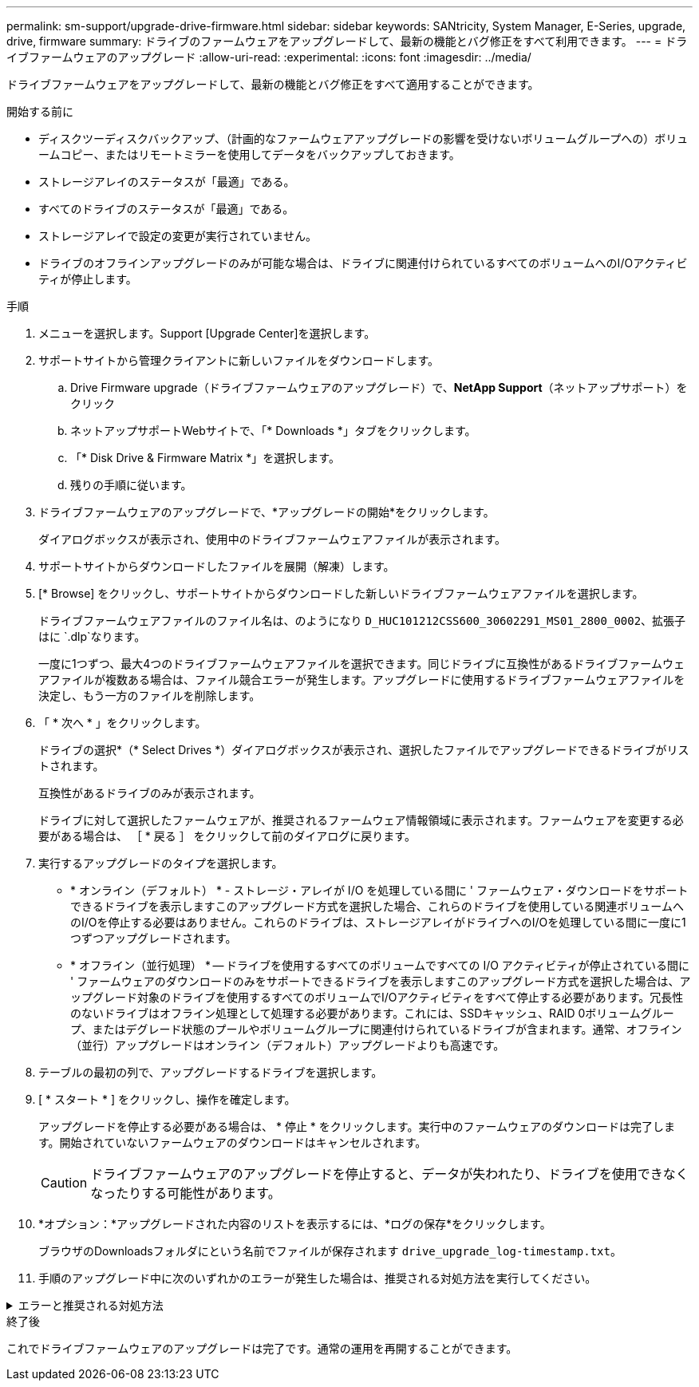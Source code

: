 ---
permalink: sm-support/upgrade-drive-firmware.html 
sidebar: sidebar 
keywords: SANtricity, System Manager, E-Series, upgrade, drive, firmware 
summary: ドライブのファームウェアをアップグレードして、最新の機能とバグ修正をすべて利用できます。 
---
= ドライブファームウェアのアップグレード
:allow-uri-read: 
:experimental: 
:icons: font
:imagesdir: ../media/


[role="lead"]
ドライブファームウェアをアップグレードして、最新の機能とバグ修正をすべて適用することができます。

.開始する前に
* ディスクツーディスクバックアップ、（計画的なファームウェアアップグレードの影響を受けないボリュームグループへの）ボリュームコピー、またはリモートミラーを使用してデータをバックアップしておきます。
* ストレージアレイのステータスが「最適」である。
* すべてのドライブのステータスが「最適」である。
* ストレージアレイで設定の変更が実行されていません。
* ドライブのオフラインアップグレードのみが可能な場合は、ドライブに関連付けられているすべてのボリュームへのI/Oアクティビティが停止します。


.手順
. メニューを選択します。Support [Upgrade Center]を選択します。
. サポートサイトから管理クライアントに新しいファイルをダウンロードします。
+
.. Drive Firmware upgrade（ドライブファームウェアのアップグレード）で、*NetApp Support*（ネットアップサポート）をクリック
.. ネットアップサポートWebサイトで、「* Downloads *」タブをクリックします。
.. 「* Disk Drive & Firmware Matrix *」を選択します。
.. 残りの手順に従います。


. ドライブファームウェアのアップグレードで、*アップグレードの開始*をクリックします。
+
ダイアログボックスが表示され、使用中のドライブファームウェアファイルが表示されます。

. サポートサイトからダウンロードしたファイルを展開（解凍）します。
. [* Browse] をクリックし、サポートサイトからダウンロードした新しいドライブファームウェアファイルを選択します。
+
ドライブファームウェアファイルのファイル名は、のようになり `D_HUC101212CSS600_30602291_MS01_2800_0002`、拡張子はに `.dlp`なります。

+
一度に1つずつ、最大4つのドライブファームウェアファイルを選択できます。同じドライブに互換性があるドライブファームウェアファイルが複数ある場合は、ファイル競合エラーが発生します。アップグレードに使用するドライブファームウェアファイルを決定し、もう一方のファイルを削除します。

. 「 * 次へ * 」をクリックします。
+
ドライブの選択*（* Select Drives *）ダイアログボックスが表示され、選択したファイルでアップグレードできるドライブがリストされます。

+
互換性があるドライブのみが表示されます。

+
ドライブに対して選択したファームウェアが、推奨されるファームウェア情報領域に表示されます。ファームウェアを変更する必要がある場合は、 ［ * 戻る ］ をクリックして前のダイアログに戻ります。

. 実行するアップグレードのタイプを選択します。
+
** * オンライン（デフォルト） * - ストレージ・アレイが I/O を処理している間に ' ファームウェア・ダウンロードをサポートできるドライブを表示しますこのアップグレード方式を選択した場合、これらのドライブを使用している関連ボリュームへのI/Oを停止する必要はありません。これらのドライブは、ストレージアレイがドライブへのI/Oを処理している間に一度に1つずつアップグレードされます。
** * オフライン（並行処理） * -- ドライブを使用するすべてのボリュームですべての I/O アクティビティが停止されている間に ' ファームウェアのダウンロードのみをサポートできるドライブを表示しますこのアップグレード方式を選択した場合は、アップグレード対象のドライブを使用するすべてのボリュームでI/Oアクティビティをすべて停止する必要があります。冗長性のないドライブはオフライン処理として処理する必要があります。これには、SSDキャッシュ、RAID 0ボリュームグループ、またはデグレード状態のプールやボリュームグループに関連付けられているドライブが含まれます。通常、オフライン（並行）アップグレードはオンライン（デフォルト）アップグレードよりも高速です。


. テーブルの最初の列で、アップグレードするドライブを選択します。
. [ * スタート * ] をクリックし、操作を確定します。
+
アップグレードを停止する必要がある場合は、 * 停止 * をクリックします。実行中のファームウェアのダウンロードは完了します。開始されていないファームウェアのダウンロードはキャンセルされます。

+
[CAUTION]
====
ドライブファームウェアのアップグレードを停止すると、データが失われたり、ドライブを使用できなくなったりする可能性があります。

====
. *オプション：*アップグレードされた内容のリストを表示するには、*ログの保存*をクリックします。
+
ブラウザのDownloadsフォルダにという名前でファイルが保存されます `drive_upgrade_log-timestamp.txt`。

. 手順のアップグレード中に次のいずれかのエラーが発生した場合は、推奨される対処方法を実行してください。


.エラーと推奨される対処方法
[%collapsible]
====
[cols="40h,~"]
|===
| ファームウェアのダウンロードエラー | 対処方法 


 a| 
割り当て済みドライブで障害が発生
 a| 
障害の原因の1つとして、ドライブに適切な署名がないことが考えられます。該当するドライブが認証済みドライブであることを確認します。詳細については、テクニカルサポートにお問い合わせください。

ドライブを交換する場合は、交換用ドライブの容量が障害が発生したドライブと同じかそれよりも大きいことを確認してください。

障害が発生したドライブの交換は、ストレージアレイでI/Oを受信中に実行できます。



 a| 
ストレエシアレイノカクニン
 a| 
* 各コントローラにIPアドレスが割り当てられていることを確認します。
* コントローラに接続されているすべてのケーブルが破損していないことを確認します。
* すべてのケーブルがしっかりと接続されていることを確認します。




 a| 
統合ホットスペアドライブ
 a| 
ファームウェアをアップグレードする前に、このエラーを修正する必要があります。System Managerを起動し、Recovery Guruを使用して問題を解決します。



 a| 
ボリュームグループに不備がある
 a| 
1つ以上のボリュームグループまたはディスクプールが不完全な場合は、ファームウェアをアップグレードする前にこのエラーを修正する必要があります。System Managerを起動し、Recovery Guruを使用して問題を解決します。



 a| 
いずれかのボリュームグループで排他的な処理\（バックグラウンドメディア/パリティスキャン\を除く）を実行中
 a| 
同時に実行できない処理が1つ以上実行中の場合は、その処理が完了してからファームウェアをアップグレードする必要があります。System Managerを使用して処理の進捗状況を監視します。



 a| 
ボリュームが見つからない
 a| 
ファームウェアをアップグレードする前に、ボリュームが見つからない状態を修正する必要があります。System Managerを起動し、Recovery Guruを使用して問題を解決します。



 a| 
いずれかのコントローラが最適以外の状態です
 a| 
いずれかのストレージアレイコントローラで対応が必要です。ファームウェアをアップグレードする前に、この状態を修正する必要があります。System Managerを起動し、Recovery Guruを使用して問題を解決します。



 a| 
コントローラオブジェクトグラフ間でストレージパーティション情報が一致しません
 a| 
コントローラ上のデータの検証中にエラーが発生しました。この問題を解決するには、テクニカルサポートにお問い合わせください。



 a| 
SPM Verify Database Controllerチェックが失敗する
 a| 
コントローラでストレージパーティションのマッピングデータベースエラーが発生しました。この問題を解決するには、テクニカルサポートにお問い合わせください。



 a| 
構成データベースの検証\（ストレージアレイのコントローラバージョンでサポートされている場合\）
 a| 
コントローラで構成データベースのエラーが発生しました。この問題を解決するには、テクニカルサポートにお問い合わせください。



 a| 
MEL関連チェック
 a| 
この問題を解決するには、テクニカルサポートにお問い合わせください。



 a| 
過去7日間に10件を超えるDDE情報イベントまたは重大MELイベントが報告されました
 a| 
この問題を解決するには、テクニカルサポートにお問い合わせください。



 a| 
過去7日間に2つ以上のPage 2C重大MELイベントが報告されました
 a| 
この問題を解決するには、テクニカルサポートにお問い合わせください。



 a| 
過去7日間に、ドライブチャネルのデグレード重大MELイベントが2つ以上報告されました
 a| 
この問題を解決するには、テクニカルサポートにお問い合わせください。



 a| 
過去7日間に4件を超える重要なMELエントリ
 a| 
この問題を解決するには、テクニカルサポートにお問い合わせください。

|===
====
.終了後
これでドライブファームウェアのアップグレードは完了です。通常の運用を再開することができます。
